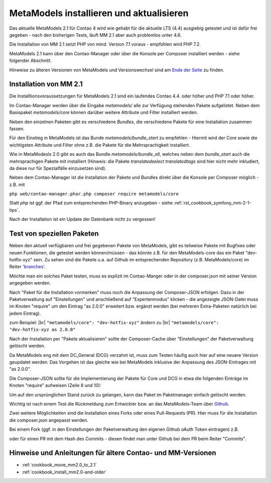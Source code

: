 .. _manual_install:

MetaModels installieren und aktualisieren
=========================================

Das aktuelle MetaModels 2.1 für Contao 4 wird wie gehabt für die aktuelle LTS (4.4)
ausgiebig getestet und ist dafür frei gegeben - nach den bisherigen Tests, läuft MM 2.1
aber auch problemlos unter 4.6.

Die Installation von MM 2.1 setzt PHP von mind. Version 7.1 voraus - empfohlen wird PHP 7.2.

MetaModels 2.1 kann über den Contao-Manager oder über die Konsole per Composer installiert
werden - siehe folgender Abschnitt.

Hinweise zu älteren Versionen von MetaModels und Versionswechsel sind am `Ende der Seite
<#hinweise-und-anleitungen-fur-altere-contao-und-mm-versionen>`_ zu finden.

.. seealso:: Für eine Re-Finanzierung der umfangreichen Arbeiten, bittet das MM-Team um eine finanzielle
   Zuwendung. Als Richtgröße sollte der Umfang des zu realisierenden Projektes genommen werden
   und etwa 10% einkalkuliert werden - aufgrund der Erfahrung der letzen Zuwendungen, sind
   das Beträge zwischen 100€ und 500€ (Netto) - eine Rechnung inkl. MwSt wird natürlich immer
   ausgestellt. `Mehr... <https://now.metamodel.me/de/unterstuetzer/fundraising#metamodels_2-1>`_


Installation von MM 2.1
-----------------------
Die Installtionsvoraussetzungen für MetaModels 2.1 sind ein laufendes Contao 4.4. oder höher und
PHP 7.1 oder höher.

Im Contao-Manager werden über die Eingabe `metamodels/` alle zur Verfügung stehenden Pakete
aufgelistet. Neben dem Basispaket `metamodels/core` können darüber weitere Attribute und Filter
installiert werden.

Neben den einzelnen Paketen gibt es verschiedene `Bundles`, die verschiedene Pakete für eine
Installation zusammen fassen.

Für den Einstieg in MetaModels ist das Bunde `metamodels/bundle_start` zu empfehlen - Hiermit
wird der Core sowie die wichtigsten Attribute und Filter ohne z.B. die Pakete für die Mehrsprachigkeit
installiert.

Wie in MetaModesls 2.0 gibt es auch das Bundle `metamodels/bundle_all`, welches neben dem
`bundle_start` auch die mehrsprachigen Pakete mit installiert (Hinweis: die Pakete `translatedselect`
`translatedtags` sind hier nicht mehr inkludiert, da diese nur für Spezialfälle einzusetzen sind).

Neben dem Contao-Manager ist die Installation der Pakete und Bundles direkt über die Konsole per
Composer möglich - z.B. mit

``php web/contao-manager.phar.php composer require metamodels/core``

Statt `php` ist ggf. der Pfad zum entsprechenden PHP-Binary anzugeben -
siehe :ref:`rst_cookbook_symfony_mm-2-1-tips`.

Nach der Installation ist ein Update der Datenbank nicht zu vergessen!


Test von speziellen Paketen
---------------------------

Neben den aktuell verfügbaren und frei gegebenen Pakete von MetaModels, gibt es teilweise
Pakete mit Bugfixes oder neuen Funktionen, die getestet werden können/müssen - das
könnte z.B. für den MetaModels-core das ein Paket "dev-hotfix-xyz" sein. Zu sehen sind die Pakete u.a.
auf Github im entsprechenden Repository (z.B. MetaModels/core) im Reiter
`'branches' <https://github.com/MetaModels/core/branches>`_.

Möchte man ein solches Paket testen, muss es explizit im Contao-Manger oder in der composer.json mit seiner
Version angegeben werden.

Nach "Paket für die Installation vormerken" muss noch die Anpassung der Composer-JSON erfolgen. Dazu in
der Paketverwaltung auf "Einstellungen" und anschließend auf "Expertenmodus" klicken - die
angezeigte JSON-Datei muss im Knoten "require" um den Eintrag "as 2.0.0" erweitert bzw. ergänzt werden
(bei mehreren Extra-Paketen natürlich bei jedem Eintrag).

zum Beispiel: |br|
``"metamodels/core": "dev-hotfix-xyz"`` ändern zu |br|
``"metamodels/core": "dev-hotfix-xyz as 2.0.0"``

Nach der Installation per "Pakete aktualisieren" sollte der Composer-Cache über "Einstellungen"
der Paketverwaltung gelöscht werden.

Da MetaModels eng mit dem DC_General (DCG) verzahnt ist, muss zum Testen häufig auch hier
auf eine neuere Version geupdatet werden. Das Vorgehen ist das gleiche wie bei MetaModels
inklusive der Anpassung des JSON-Eintrages mit "as 2.0.0".

Die Composer-JSON sollte für die Implementierung der Pakete für Core und DCG in etwa die
folgenden Einträge im Knoten "require" aufweisen (Zeile 8 und 10):

.. code-block:: json
   :linenos:
   
   {
       "name": "local/website",
       "description": "A local website project",
       "type": "project",
       "license": "proprietary",
       "require": {
           "contao-community-alliance/composer-client": "~0.12",
           "contao-community-alliance/dc-general": "dev-hotfix/beta-39 as 2.0.0",
           "metamodels/bundle_all": ">=2.0.0.0,<3-dev",
           "metamodels/core": "dev-hotfix/alpha-15 as 2.0.0",
           ...
       },
       ...
   }

Um auf den ursprünglichen Stand zurück zu gelangen, kann das Paket im Paketmanager einfach gelöscht
werden.

Wichtig ist nach einem Test die Rückmeldung zum Entwickler bzw. an das MetaModels-Team über
`Github <https://github.com/MetaModels>`_.

Zwei weitere Möglichkeiten sind die Installation eines Forks oder eines Pull-Requests (PR).
Hier muss für die Installation die composer.json angepasst werden.

Bei einem Fork (ggf. in den Einstellungen der Paketverwaltung den eigenen Github oAuth Token
eintragen) z.B.

.. code-block:: json
   :linenos:
   
   {
       "name": "local/website",
       "description": "A local website project",
       "type": "project",
       "license": "proprietary",
       "require": {
           "contao-community-alliance/composer-client": "~0.12",
           "contao-community-alliance/dc-general": "dev-hotfix/beta-39 as 2.0.0",
           "metamodels/bundle_all": ">=2.0.0.0,<3-dev",
           "byteworks/metamodelsattribute_multi": ">=1.0.5.0,<1.1-dev",
           ...
       },
       ...
       "repositories": [
           ...
           {
               "type": "vcs",
               "url": "https://github.com/byteworks-ch/contao-metamodelsattribute_multi.git"
           }
       ],
       ...
   }

oder für einen PR mit dem Hash des Commits - diesen findet man unter Github bei dem PR beim
Reiter "Commits".

.. code-block:: json
   :linenos:
   
   {
       "name": "local/website",
       "description": "A local website project",
       "type": "project",
       "license": "proprietary",
       "require": {
           "contao-community-alliance/composer-client": "~0.12",
           "contao-community-alliance/dc-general": "dev-hotfix/beta-39 as 2.0.0",
           "metamodels/bundle_all": ">=2.0.0.0,<3-dev",
           "metamodels/attribute_alias": "dev-master#a97ec461ae1254fa616811c3ce234515238fb3c7",
           ...


Hinweise und Anleitungen für ältere Contao- und MM-Versionen
------------------------------------------------------------

* :ref:`cookbook_move_mm2.0_to_2.1`
* :ref:`cookbook_install_mm2.0-and-older`

.. |br| raw:: html

   <br />